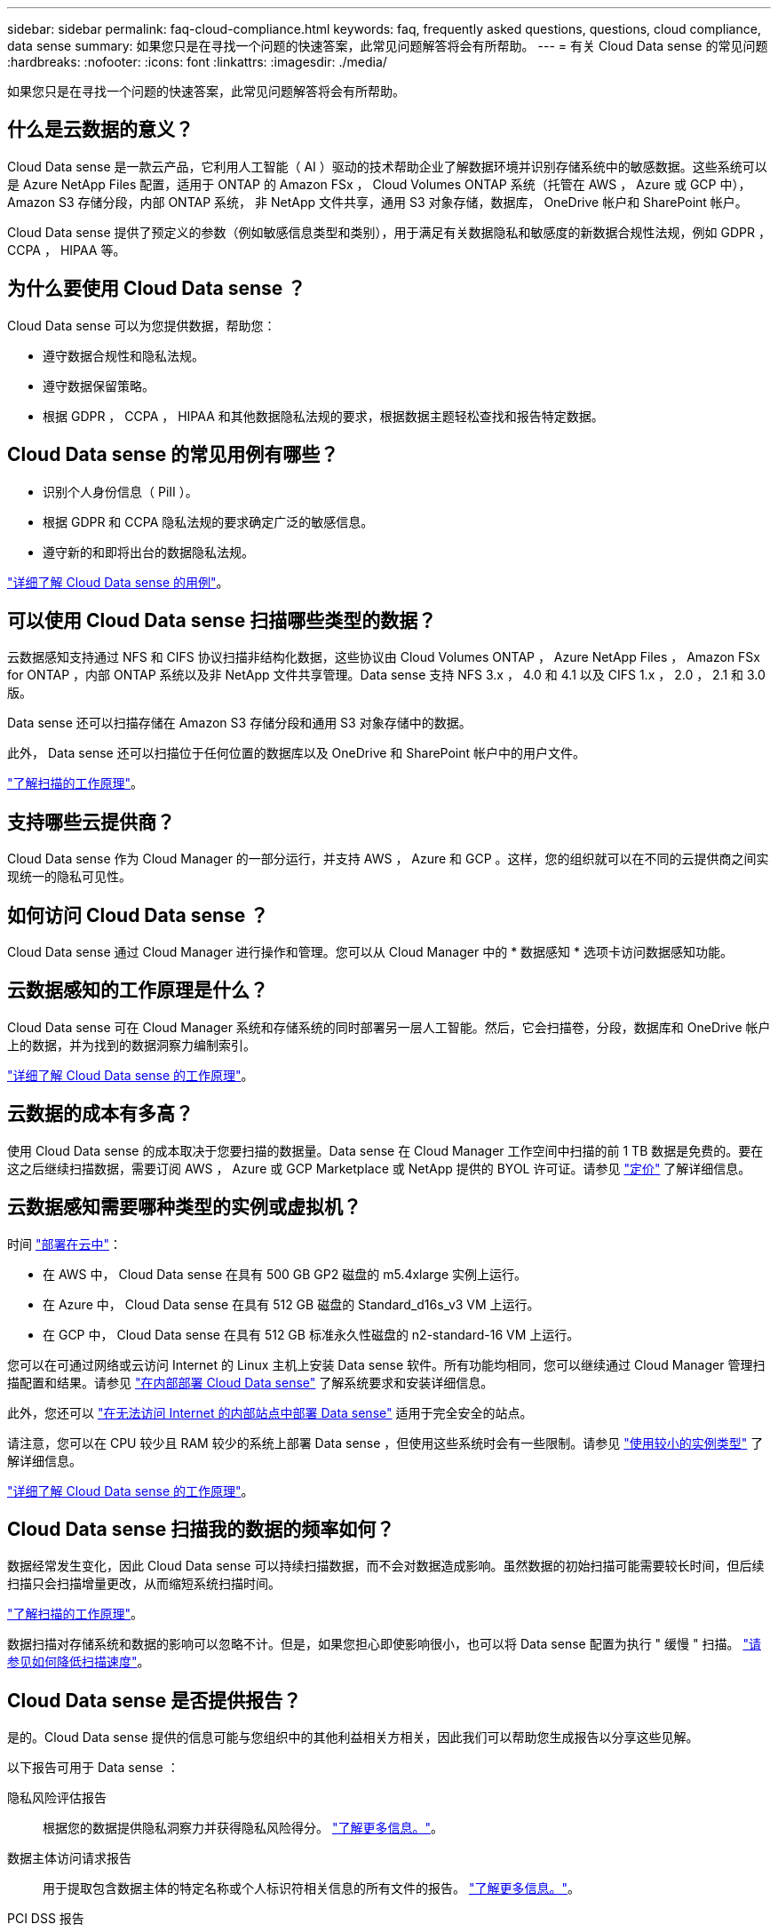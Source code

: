 ---
sidebar: sidebar 
permalink: faq-cloud-compliance.html 
keywords: faq, frequently asked questions, questions, cloud compliance, data sense 
summary: 如果您只是在寻找一个问题的快速答案，此常见问题解答将会有所帮助。 
---
= 有关 Cloud Data sense 的常见问题
:hardbreaks:
:nofooter: 
:icons: font
:linkattrs: 
:imagesdir: ./media/


[role="lead"]
如果您只是在寻找一个问题的快速答案，此常见问题解答将会有所帮助。



== 什么是云数据的意义？

Cloud Data sense 是一款云产品，它利用人工智能（ AI ）驱动的技术帮助企业了解数据环境并识别存储系统中的敏感数据。这些系统可以是 Azure NetApp Files 配置，适用于 ONTAP 的 Amazon FSx ， Cloud Volumes ONTAP 系统（托管在 AWS ， Azure 或 GCP 中）， Amazon S3 存储分段，内部 ONTAP 系统， 非 NetApp 文件共享，通用 S3 对象存储，数据库， OneDrive 帐户和 SharePoint 帐户。

Cloud Data sense 提供了预定义的参数（例如敏感信息类型和类别），用于满足有关数据隐私和敏感度的新数据合规性法规，例如 GDPR ， CCPA ， HIPAA 等。



== 为什么要使用 Cloud Data sense ？

Cloud Data sense 可以为您提供数据，帮助您：

* 遵守数据合规性和隐私法规。
* 遵守数据保留策略。
* 根据 GDPR ， CCPA ， HIPAA 和其他数据隐私法规的要求，根据数据主题轻松查找和报告特定数据。




== Cloud Data sense 的常见用例有哪些？

* 识别个人身份信息（ PiII ）。
* 根据 GDPR 和 CCPA 隐私法规的要求确定广泛的敏感信息。
* 遵守新的和即将出台的数据隐私法规。


https://cloud.netapp.com/cloud-compliance["详细了解 Cloud Data sense 的用例"^]。



== 可以使用 Cloud Data sense 扫描哪些类型的数据？

云数据感知支持通过 NFS 和 CIFS 协议扫描非结构化数据，这些协议由 Cloud Volumes ONTAP ， Azure NetApp Files ， Amazon FSx for ONTAP ，内部 ONTAP 系统以及非 NetApp 文件共享管理。Data sense 支持 NFS 3.x ， 4.0 和 4.1 以及 CIFS 1.x ， 2.0 ， 2.1 和 3.0 版。

Data sense 还可以扫描存储在 Amazon S3 存储分段和通用 S3 对象存储中的数据。

此外， Data sense 还可以扫描位于任何位置的数据库以及 OneDrive 和 SharePoint 帐户中的用户文件。

link:concept-cloud-compliance.html#how-scans-work["了解扫描的工作原理"^]。



== 支持哪些云提供商？

Cloud Data sense 作为 Cloud Manager 的一部分运行，并支持 AWS ， Azure 和 GCP 。这样，您的组织就可以在不同的云提供商之间实现统一的隐私可见性。



== 如何访问 Cloud Data sense ？

Cloud Data sense 通过 Cloud Manager 进行操作和管理。您可以从 Cloud Manager 中的 * 数据感知 * 选项卡访问数据感知功能。



== 云数据感知的工作原理是什么？

Cloud Data sense 可在 Cloud Manager 系统和存储系统的同时部署另一层人工智能。然后，它会扫描卷，分段，数据库和 OneDrive 帐户上的数据，并为找到的数据洞察力编制索引。

link:concept-cloud-compliance.html["详细了解 Cloud Data sense 的工作原理"^]。



== 云数据的成本有多高？

使用 Cloud Data sense 的成本取决于您要扫描的数据量。Data sense 在 Cloud Manager 工作空间中扫描的前 1 TB 数据是免费的。要在这之后继续扫描数据，需要订阅 AWS ， Azure 或 GCP Marketplace 或 NetApp 提供的 BYOL 许可证。请参见 https://cloud.netapp.com/netapp-cloud-data-sense#Pricing["定价"^] 了解详细信息。



== 云数据感知需要哪种类型的实例或虚拟机？

时间 link:task-deploy-cloud-compliance.html["部署在云中"]：

* 在 AWS 中， Cloud Data sense 在具有 500 GB GP2 磁盘的 m5.4xlarge 实例上运行。
* 在 Azure 中， Cloud Data sense 在具有 512 GB 磁盘的 Standard_d16s_v3 VM 上运行。
* 在 GCP 中， Cloud Data sense 在具有 512 GB 标准永久性磁盘的 n2-standard-16 VM 上运行。


您可以在可通过网络或云访问 Internet 的 Linux 主机上安装 Data sense 软件。所有功能均相同，您可以继续通过 Cloud Manager 管理扫描配置和结果。请参见 link:task-deploy-compliance-onprem.html["在内部部署 Cloud Data sense"] 了解系统要求和安装详细信息。

此外，您还可以 link:task-deploy-compliance-dark-site.html["在无法访问 Internet 的内部站点中部署 Data sense"] 适用于完全安全的站点。

请注意，您可以在 CPU 较少且 RAM 较少的系统上部署 Data sense ，但使用这些系统时会有一些限制。请参见 link:concept-cloud-compliance.html#using-a-smaller-instance-type["使用较小的实例类型"] 了解详细信息。

link:concept-cloud-compliance.html["详细了解 Cloud Data sense 的工作原理"^]。



== Cloud Data sense 扫描我的数据的频率如何？

数据经常发生变化，因此 Cloud Data sense 可以持续扫描数据，而不会对数据造成影响。虽然数据的初始扫描可能需要较长时间，但后续扫描只会扫描增量更改，从而缩短系统扫描时间。

link:concept-cloud-compliance.html#how-scans-work["了解扫描的工作原理"]。

数据扫描对存储系统和数据的影响可以忽略不计。但是，如果您担心即使影响很小，也可以将 Data sense 配置为执行 " 缓慢 " 扫描。 link:task-managing-compliance.html#reducing-the-data-sense-scan-speed["请参见如何降低扫描速度"]。



== Cloud Data sense 是否提供报告？

是的。Cloud Data sense 提供的信息可能与您组织中的其他利益相关方相关，因此我们可以帮助您生成报告以分享这些见解。

以下报告可用于 Data sense ：

隐私风险评估报告:: 根据您的数据提供隐私洞察力并获得隐私风险得分。 link:task-generating-compliance-reports.html#privacy-risk-assessment-report["了解更多信息。"^]。
数据主体访问请求报告:: 用于提取包含数据主体的特定名称或个人标识符相关信息的所有文件的报告。 link:task-responding-to-dsar.html["了解更多信息。"^]。
PCI DSS 报告:: 帮助您确定信用卡信息在整个文件中的分布情况。 link:task-generating-compliance-reports.html#pci-dss-report["了解更多信息。"^]。
HIPAA 报告:: 帮助您确定运行状况信息在文件中的分布情况。 link:task-generating-compliance-reports.html#hipaa-report["了解更多信息。"^]。
数据映射报告:: 提供有关工作环境中文件大小和数量的信息。其中包括使用容量，数据期限，数据大小和文件类型。 link:task-generating-compliance-reports.html#data-mapping-report["了解更多信息。"^]。
报告特定信息类型:: 我们提供的报告包含有关包含个人数据和敏感个人数据的已识别文件的详细信息。您还可以查看按类别和文件类型细分的文件。 link:task-controlling-private-data.html["了解更多信息。"^]。




== 扫描性能是否有所不同？

扫描性能可能因网络带宽和环境中的平均文件大小而异。它还可能取决于主机系统（在云端或内部）的大小特征。请参见 link:concept-cloud-compliance.html#the-cloud-data-sense-instance["云数据感知实例"] 和 link:task-deploy-cloud-compliance.html["部署 Cloud Data sense"] 有关详细信息 ...

在首次添加新数据源时，您还可以选择仅执行 " 映射 " 扫描，而不是执行完整的 " 分类 " 扫描。由于无法访问文件以查看数据源中的数据，因此可以非常快速地对数据源进行映射。 link:concept-cloud-compliance.html#whats-the-difference-between-mapping-and-classification-scans["查看映射扫描与分类扫描之间的区别。"]



== 支持哪些文件类型？

Cloud Data sense 会扫描所有文件以获取类别和元数据洞察力，并在信息板的文件类型部分显示所有文件类型。

当 Data sense 检测到个人身份信息（ Pii ）或执行 DSAL 搜索时，仅支持以下文件格式： .CSV ， .dcm ， .DICOM、 .DOC ， .docx ， .json ， .PDF ， .PPTX ， .RTV ， .TXT ， .XLS 和 .XLSX 。



== 如何启用 Cloud Data sense ？

首先，您需要在 Cloud Manager 中部署 Cloud Data sense 实例。实例运行后，您可以从 * 数据感知 * 选项卡或通过选择特定的工作环境在现有工作环境和数据库上启用此服务。

link:task-getting-started-compliance.html["了解如何开始使用"^]。


NOTE: 激活 Cloud Data sense 可立即执行初始扫描。扫描结果会在之后不久显示。



== 如何禁用 Cloud Data sense ？

您可以从 " 数据感知配置 " 页面禁用 Cloud Data sense 扫描单个工作环境，数据库，文件共享组， OneDrive 帐户或 SharePoint 帐户。

link:task-managing-compliance.html["了解更多信息。"^]。


NOTE: 要完全删除 Cloud Data sense 实例，您可以从云提供商的门户或内部位置手动删除 Data sense 实例。



== 如果在 ONTAP 卷上启用了数据分层，会发生什么情况？

您可能希望在将冷数据分层到对象存储的 ONTAP 系统上启用云数据感知。如果启用了数据分层，则 Data sense 会扫描所有数据—磁盘上的数据以及分层到对象存储的冷数据。

合规性扫描不会加热冷数据，它会保持冷数据并分层到对象存储。



== 是否可以使用云数据感知扫描内部 ONTAP 存储？

是的。只要您在 Cloud Manager 中发现内部 ONTAP 集群是一个工作环境，就可以扫描卷数据。



== Cloud Data sense 能否向我的组织发送通知？

是的。通过与策略功能结合使用，您可以在策略返回结果时向 Cloud Manager 用户发送电子邮件警报（每日，每周或每月），以便您可以收到保护数据的通知。了解更多信息 link:task-org-private-data.html#controlling-your-data-using-policies["策略"^]。

您还可以从 " 监管 " 页面和 " 调查 " 页面下载状态报告，并在组织内部共享这些报告。



== 我是否可以根据组织的需求自定义服务？

Cloud Data sense 提供对数据的即装即用洞察力。您可以根据组织的需求提取和利用这些洞察信息。

此外，您还可以使用 * 数据检测 * 功能让 Fusion 根据您正在扫描的数据库中特定列中的标准扫描所有数据，这实际上使您可以创建自己的自定义个人数据类型。

link:task-managing-data-fusion.html#creating-custom-personal-data-identifiers-from-your-databases["了解更多信息。"^]。



== Cloud Data sense 是否可以与我的文件中嵌入的 AIP 标签配合使用？

是的。如果您已订阅，则可以管理 Cloud Data sense 正在扫描的文件中的 AIP 标签 link:https://azure.microsoft.com/en-us/services/information-protection/["Azure 信息保护（ AIP ）"^]。您可以查看已分配给文件的标签，向文件添加标签以及更改现有标签。

link:task-org-private-data.html#categorizing-your-data-using-aip-labels["了解更多信息。"^]。



== 是否可以将云数据感知信息限制为特定用户？

是的， Cloud Data sense 已与 Cloud Manager 完全集成。Cloud Manager 用户只能根据其工作空间权限查看其有资格查看的工作环境的信息。

此外，如果您希望允许某些用户只查看数据感知扫描结果而不能管理数据感知设置，则可以为这些用户分配 _Cloud Compliance Viewer_ 角色。

link:concept-cloud-compliance.html#user-access-to-compliance-information["了解更多信息。"^]。
